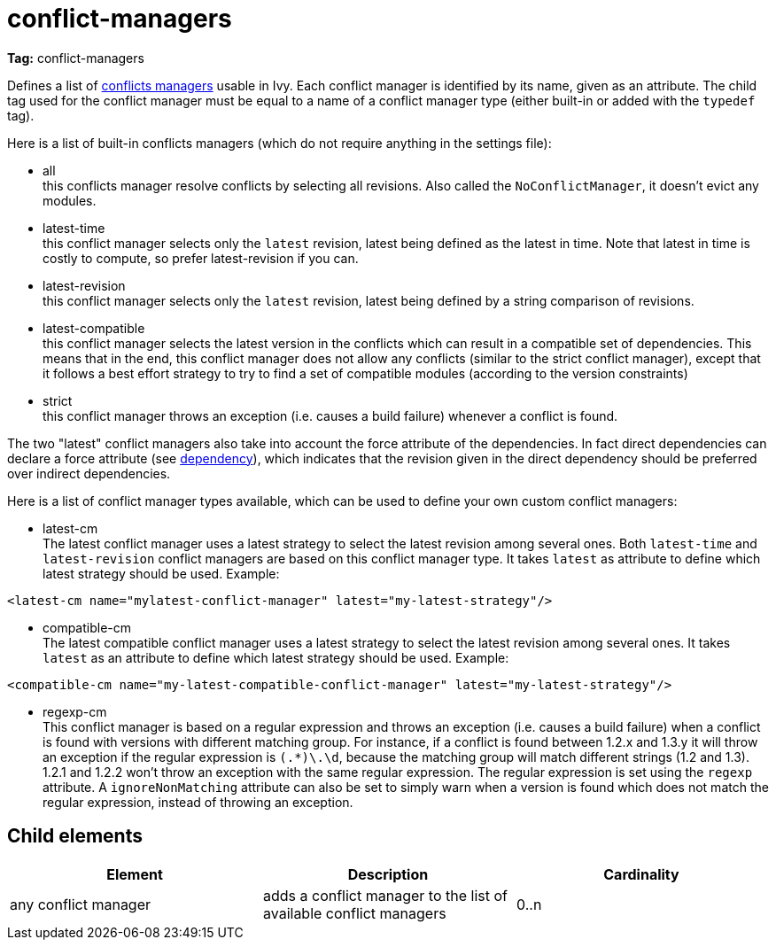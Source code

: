 ////
   Licensed to the Apache Software Foundation (ASF) under one
   or more contributor license agreements.  See the NOTICE file
   distributed with this work for additional information
   regarding copyright ownership.  The ASF licenses this file
   to you under the Apache License, Version 2.0 (the
   "License"); you may not use this file except in compliance
   with the License.  You may obtain a copy of the License at

     http://www.apache.org/licenses/LICENSE-2.0

   Unless required by applicable law or agreed to in writing,
   software distributed under the License is distributed on an
   "AS IS" BASIS, WITHOUT WARRANTIES OR CONDITIONS OF ANY
   KIND, either express or implied.  See the License for the
   specific language governing permissions and limitations
   under the License.
////

= conflict-managers

*Tag:* conflict-managers

Defines a list of link:../concept.html#conflict[conflicts managers] usable in Ivy. Each conflict manager is identified by its name, given as an attribute.
The child tag used for the conflict manager must be equal to a name of a conflict manager type (either built-in or added with the `typedef` tag).

Here is a list of built-in conflicts managers (which do not require anything in the settings file):


    * all +
     this conflicts manager resolve conflicts by selecting all revisions. Also called the `NoConflictManager`, it doesn't evict any modules.

    * latest-time +
     this conflict manager selects only the `latest` revision, latest being defined as the latest in time. Note that latest in time is costly to compute, so prefer latest-revision if you can.

    * latest-revision +
     this conflict manager selects only the `latest` revision, latest being defined by a string comparison of revisions.

    * latest-compatible +
     this conflict manager selects the latest version in the conflicts which can result in a compatible set of dependencies. This means that in the end, this conflict manager does not allow any conflicts (similar to the strict conflict manager), except that it follows a best effort strategy to try to find a set of compatible modules (according to the version constraints)

    * strict +
     this conflict manager throws an exception (i.e. causes a build failure) whenever a conflict is found.

The two "latest" conflict managers also take into account the force attribute of the dependencies.
In fact direct dependencies can declare a force attribute (see link:../ivyfile/dependency.html[dependency]), which indicates that the revision given in the direct dependency should be preferred over indirect dependencies.

Here is a list of conflict manager types available, which can be used to define your own custom conflict managers:


    * latest-cm +
    The latest conflict manager uses a latest strategy to select the latest revision among several ones. Both `latest-time` and `latest-revision` conflict managers are based on this conflict manager type. It takes `latest` as attribute to define which latest strategy should be used. Example:

[source, xml]
----
<latest-cm name="mylatest-conflict-manager" latest="my-latest-strategy"/>
----


    * compatible-cm +
    The latest compatible conflict manager uses a latest strategy to select the latest revision among several ones. It takes `latest` as an attribute to define which latest strategy should be used. Example:

[source, xml]
----
<compatible-cm name="my-latest-compatible-conflict-manager" latest="my-latest-strategy"/>
----


    * regexp-cm +
    This conflict manager is based on a regular expression and throws an exception (i.e. causes a build failure) when a conflict is found with versions with different matching group. For instance, if a conflict is found between 1.2.x and 1.3.y it will throw an exception if the regular expression is `(.*)\.\d`, because the matching group will match different strings (1.2 and 1.3). 1.2.1 and 1.2.2 won't throw an exception with the same regular expression. The regular expression is set using the `regexp` attribute. A `ignoreNonMatching` attribute can also be set to simply warn when a version is found which does not match the regular expression, instead of throwing an exception.



== Child elements


[options="header"]
|=======
|Element|Description|Cardinality
|any conflict manager|adds a conflict manager to the list of available conflict managers|0..n
|=======
